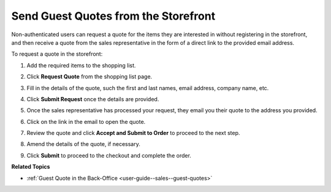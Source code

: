 .. _frontstore-guide--guest-quotes:

Send Guest Quotes from the Storefront
=====================================

.. begin

Non-authenticated users can request a quote for the items they are interested in without registering in the storefront, and then receive a quote from the sales representative in the form of a direct link to the provided email address.

To request a quote in the storefront:

1. Add the required items to the shopping list.
2. Click **Request Quote** from the shopping list page.
3. Fill in the details of the quote, such the first and last names, email address, company name, etc.
4. Click **Submit Request** once the details are provided.
5. Once the sales representative has processed your request, they email you their quote to the address you provided.

   .. image:: /user/img/storefront/quotes/guest_quote_received.png
      :alt: Guest quotes received through email

6. Click on the link in the email to open the quote.

   .. image:: /user/img/storefront/quotes/guest_quote_link.png
      :alt: Guest quote accessed via direct link

7. Review the quote and click **Accept and Submit to Order** to proceed to the next step.
8. Amend the details of the quote, if necessary.

   .. image:: /user/img/storefront/quotes/guest_quote_link_amend.png
      :alt: Guest quote accessed via a direct link with quantities to order that can be amended

9. Click **Submit** to proceed to the checkout and complete the order.

   .. image:: /user/img/storefront/quotes/guest_quote_proceed_to_checkout.png
      :alt: Proceed to the checkout after creating a guest quote

.. finish

**Related Topics**

* :ref:`Guest Quote in the Back-Office <user-guide--sales--guest-quotes>`
